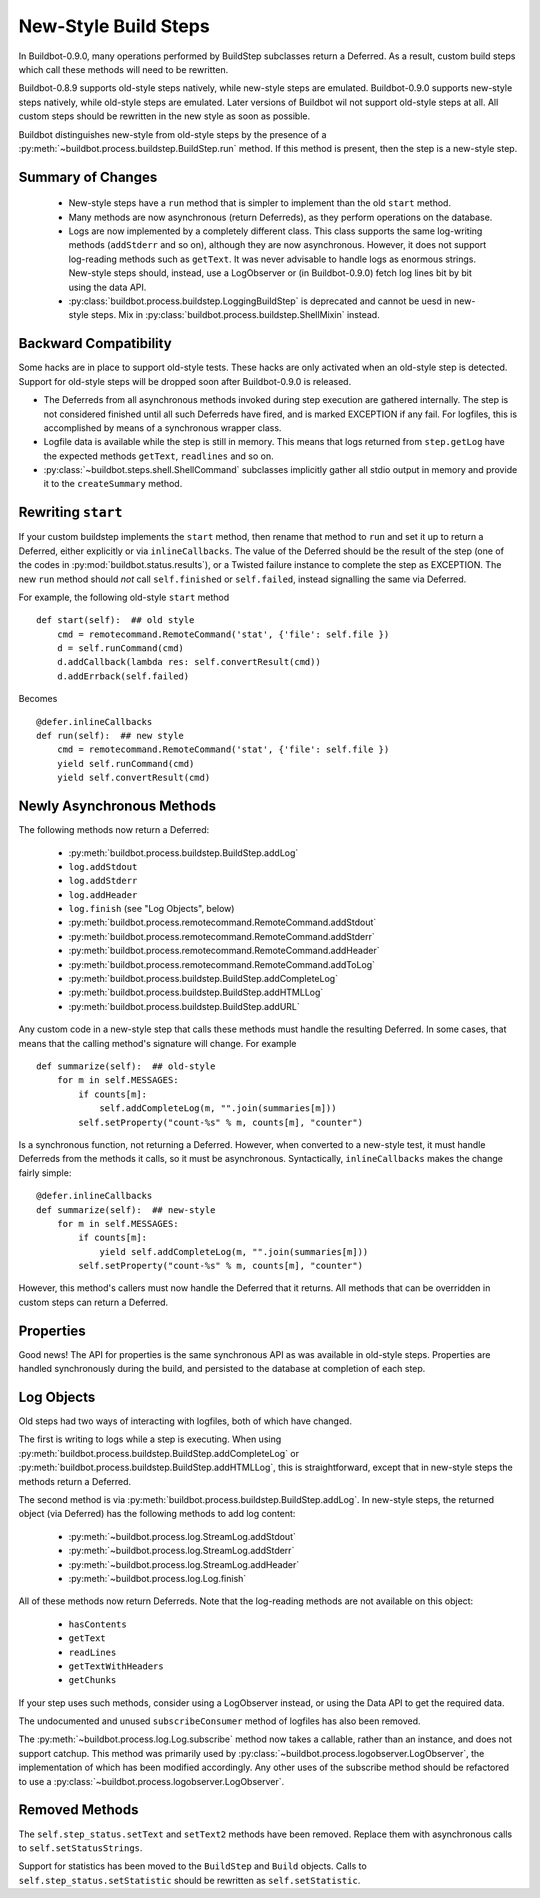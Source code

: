 .. _New-Style-Build-Steps:

New-Style Build Steps
=====================

In Buildbot-0.9.0, many operations performed by BuildStep subclasses return a Deferred.
As a result, custom build steps which call these methods will need to be rewritten.

Buildbot-0.8.9 supports old-style steps natively, while new-style steps are emulated.
Buildbot-0.9.0 supports new-style steps natively, while old-style steps are emulated.
Later versions of Buildbot wil not support old-style steps at all.
All custom steps should be rewritten in the new style as soon as possible.

Buildbot distinguishes new-style from old-style steps by the presence of a :py:meth:`~buildbot.process.buildstep.BuildStep.run` method.
If this method is present, then the step is a new-style step.

Summary of Changes
++++++++++++++++++

 * New-style steps have a ``run`` method that is simpler to implement than the old ``start`` method.
 * Many methods are now asynchronous (return Deferreds), as they perform operations on the database.
 * Logs are now implemented by a completely different class.
   This class supports the same log-writing methods (``addStderr`` and so on), although they are now asynchronous.
   However, it does not support log-reading methods such as ``getText``.
   It was never advisable to handle logs as enormous strings.
   New-style steps should, instead, use a LogObserver or (in Buildbot-0.9.0) fetch log lines bit by bit using the data API.
 * :py:class:`buildbot.process.buildstep.LoggingBuildStep` is deprecated and cannot be uesd in new-style steps.
   Mix in :py:class:`buildbot.process.buildstep.ShellMixin` instead.

Backward Compatibility
++++++++++++++++++++++

Some hacks are in place to support old-style tests.
These hacks are only activated when an old-style step is detected.
Support for old-style steps will be dropped soon after Buildbot-0.9.0 is released.

* The Deferreds from all asynchronous methods invoked during step execution are gathered internally.
  The step is not considered finished until all such Deferreds have fired, and is marked EXCEPTION if any fail.
  For logfiles, this is accomplished by means of a synchronous wrapper class.

* Logfile data is available while the step is still in memory.
  This means that logs returned from ``step.getLog`` have the expected methods ``getText``, ``readlines`` and so on.

* :py:class:`~buildbot.steps.shell.ShellCommand` subclasses implicitly gather all stdio output in memory and provide it to the ``createSummary`` method.

Rewriting ``start``
+++++++++++++++++++

If your custom buildstep implements the ``start`` method, then rename that method to ``run`` and set it up to return a Deferred, either explicitly or via ``inlineCallbacks``.
The value of the Deferred should be the result of the step (one of the codes in :py:mod:`buildbot.status.results`), or a Twisted failure instance to complete the step as EXCEPTION.
The new ``run`` method should *not* call ``self.finished`` or ``self.failed``, instead signalling the same via Deferred.

For example, the following old-style ``start`` method ::


    def start(self):  ## old style
        cmd = remotecommand.RemoteCommand('stat', {'file': self.file })
        d = self.runCommand(cmd)
        d.addCallback(lambda res: self.convertResult(cmd))
        d.addErrback(self.failed)

Becomes ::

    @defer.inlineCallbacks
    def run(self):  ## new style
        cmd = remotecommand.RemoteCommand('stat', {'file': self.file })
        yield self.runCommand(cmd)
        yield self.convertResult(cmd)

Newly Asynchronous Methods
++++++++++++++++++++++++++

The following methods now return a Deferred:

 * :py:meth:`buildbot.process.buildstep.BuildStep.addLog`
 * ``log.addStdout``
 * ``log.addStderr``
 * ``log.addHeader``
 * ``log.finish`` (see "Log Objects", below)
 * :py:meth:`buildbot.process.remotecommand.RemoteCommand.addStdout`
 * :py:meth:`buildbot.process.remotecommand.RemoteCommand.addStderr`
 * :py:meth:`buildbot.process.remotecommand.RemoteCommand.addHeader`
 * :py:meth:`buildbot.process.remotecommand.RemoteCommand.addToLog`
 * :py:meth:`buildbot.process.buildstep.BuildStep.addCompleteLog`
 * :py:meth:`buildbot.process.buildstep.BuildStep.addHTMLLog`
 * :py:meth:`buildbot.process.buildstep.BuildStep.addURL`

Any custom code in a new-style step that calls these methods must handle the resulting Deferred.
In some cases, that means that the calling method's signature will change.
For example ::

    def summarize(self):  ## old-style
        for m in self.MESSAGES:
            if counts[m]:
                self.addCompleteLog(m, "".join(summaries[m]))
            self.setProperty("count-%s" % m, counts[m], "counter")

Is a synchronous function, not returning a Deferred.
However, when converted to a new-style test, it must handle Deferreds from the methods it calls, so it must be asynchronous.
Syntactically, ``inlineCallbacks`` makes the change fairly simple::

    @defer.inlineCallbacks
    def summarize(self):  ## new-style
        for m in self.MESSAGES:
            if counts[m]:
                yield self.addCompleteLog(m, "".join(summaries[m]))
            self.setProperty("count-%s" % m, counts[m], "counter")

However, this method's callers must now handle the Deferred that it returns.
All methods that can be overridden in custom steps can return a Deferred.

Properties
++++++++++

Good news!
The API for properties is the same synchronous API as was available in old-style steps.
Properties are handled synchronously during the build, and persisted to the database at completion of each step.

Log Objects
+++++++++++

Old steps had two ways of interacting with logfiles, both of which have changed.

The first is writing to logs while a step is executing.
When using :py:meth:`buildbot.process.buildstep.BuildStep.addCompleteLog` or :py:meth:`buildbot.process.buildstep.BuildStep.addHTMLLog`, this is straightforward, except that in new-style steps the methods return a Deferred.

The second method is via :py:meth:`buildbot.process.buildstep.BuildStep.addLog`.
In new-style steps, the returned object (via Deferred) has the following methods to add log content:

 * :py:meth:`~buildbot.process.log.StreamLog.addStdout`
 * :py:meth:`~buildbot.process.log.StreamLog.addStderr`
 * :py:meth:`~buildbot.process.log.StreamLog.addHeader`
 * :py:meth:`~buildbot.process.log.Log.finish`

All of these methods now return Deferreds.
Note that the log-reading methods are not available on this object:

 * ``hasContents``
 * ``getText``
 * ``readLines``
 * ``getTextWithHeaders``
 * ``getChunks``

If your step uses such methods, consider using a LogObserver instead, or using the Data API to get the required data.

The undocumented and unused ``subscribeConsumer`` method of logfiles has also been removed.

The :py:meth:`~buildbot.process.log.Log.subscribe` method now takes a callable, rather than an instance, and does not support catchup.
This method was primarily used by :py:class:`~buildbot.process.logobserver.LogObserver`, the implementation of which has been modified accordingly.
Any other uses of the subscribe method should be refactored to use a :py:class:`~buildbot.process.logobserver.LogObserver`.

Removed Methods
+++++++++++++++

The ``self.step_status.setText`` and ``setText2`` methods have been removed.
Replace them with asynchronous calls to ``self.setStatusStrings``.

Support for statistics has been moved to the ``BuildStep`` and ``Build`` objects.
Calls to ``self.step_status.setStatistic`` should be rewritten as ``self.setStatistic``.
